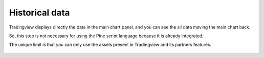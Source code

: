 Historical data
###############

Tradingview displays directly the data in the main chart panel, and you can see the all data moving the main chart back.

So, this step is not necessary for using the Pine script language because it is already integrated.

The unique limit is that you can only use the assets present in Tradingview and its partners features.

.. figure:: https://s3-eu-west-1.amazonaws.com/cdn.bilardi.net/backtesting/tool-comparison/pine/historical-data.png